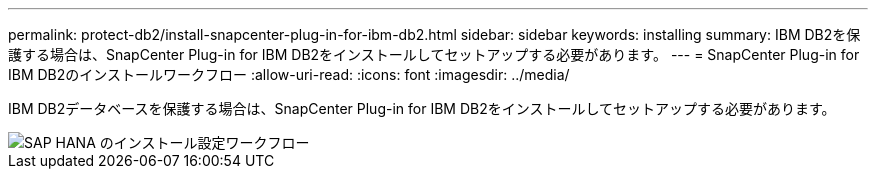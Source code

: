 ---
permalink: protect-db2/install-snapcenter-plug-in-for-ibm-db2.html 
sidebar: sidebar 
keywords: installing 
summary: IBM DB2を保護する場合は、SnapCenter Plug-in for IBM DB2をインストールしてセットアップする必要があります。 
---
= SnapCenter Plug-in for IBM DB2のインストールワークフロー
:allow-uri-read: 
:icons: font
:imagesdir: ../media/


[role="lead"]
IBM DB2データベースを保護する場合は、SnapCenter Plug-in for IBM DB2をインストールしてセットアップする必要があります。

image::../media/sap_hana_install_configure_workflow.gif[SAP HANA のインストール設定ワークフロー]
